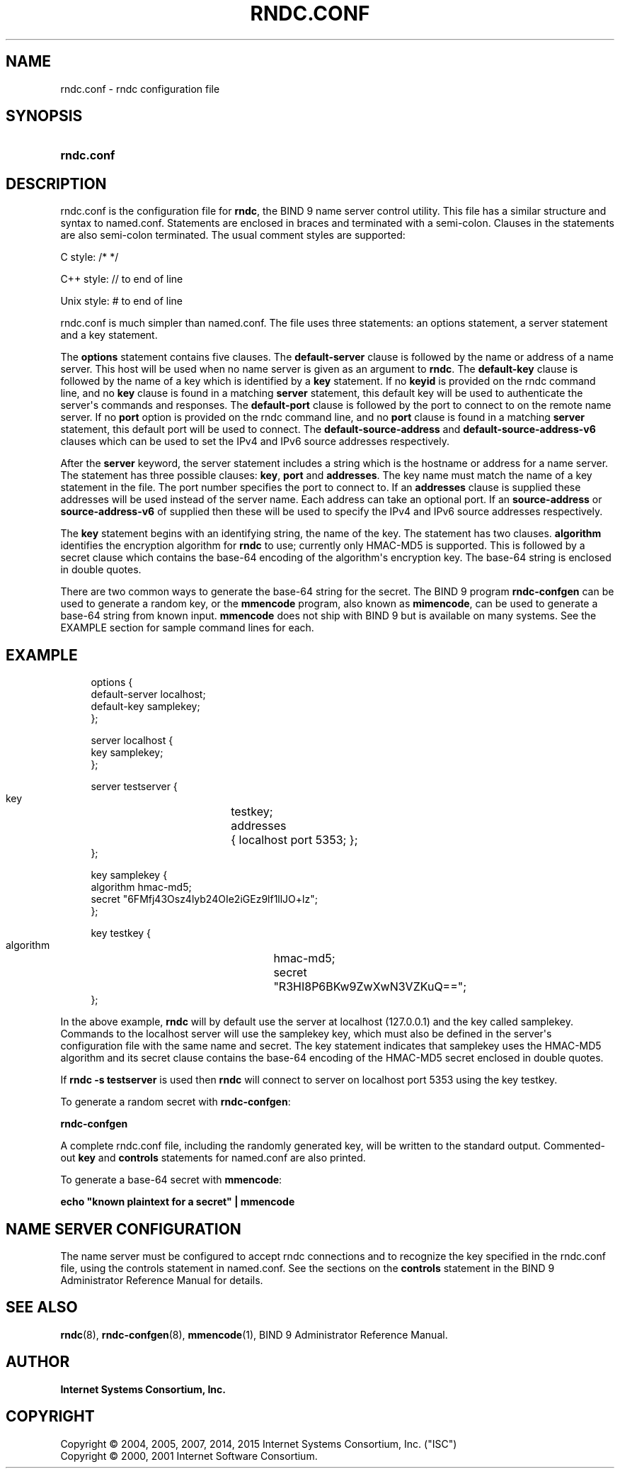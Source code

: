 .\"	$NetBSD: rndc.conf.5,v 1.2.6.3 2017/04/25 19:54:12 snj Exp $
.\"
.\" Copyright (C) 2004, 2005, 2007, 2014, 2015 Internet Systems Consortium, Inc. ("ISC")
.\" Copyright (C) 2000, 2001 Internet Software Consortium.
.\" 
.\" Permission to use, copy, modify, and/or distribute this software for any
.\" purpose with or without fee is hereby granted, provided that the above
.\" copyright notice and this permission notice appear in all copies.
.\" 
.\" THE SOFTWARE IS PROVIDED "AS IS" AND ISC DISCLAIMS ALL WARRANTIES WITH
.\" REGARD TO THIS SOFTWARE INCLUDING ALL IMPLIED WARRANTIES OF MERCHANTABILITY
.\" AND FITNESS. IN NO EVENT SHALL ISC BE LIABLE FOR ANY SPECIAL, DIRECT,
.\" INDIRECT, OR CONSEQUENTIAL DAMAGES OR ANY DAMAGES WHATSOEVER RESULTING FROM
.\" LOSS OF USE, DATA OR PROFITS, WHETHER IN AN ACTION OF CONTRACT, NEGLIGENCE
.\" OR OTHER TORTIOUS ACTION, ARISING OUT OF OR IN CONNECTION WITH THE USE OR
.\" PERFORMANCE OF THIS SOFTWARE.
.\"
.hy 0
.ad l
'\" t
.\"     Title: rndc.conf
.\"    Author: 
.\" Generator: DocBook XSL Stylesheets v1.78.1 <http://docbook.sf.net/>
.\"      Date: 2007-06-18
.\"    Manual: BIND9
.\"    Source: ISC
.\"  Language: English
.\"
.TH "RNDC\&.CONF" "5" "2007\-06\-18" "ISC" "BIND9"
.\" -----------------------------------------------------------------
.\" * Define some portability stuff
.\" -----------------------------------------------------------------
.\" ~~~~~~~~~~~~~~~~~~~~~~~~~~~~~~~~~~~~~~~~~~~~~~~~~~~~~~~~~~~~~~~~~
.\" http://bugs.debian.org/507673
.\" http://lists.gnu.org/archive/html/groff/2009-02/msg00013.html
.\" ~~~~~~~~~~~~~~~~~~~~~~~~~~~~~~~~~~~~~~~~~~~~~~~~~~~~~~~~~~~~~~~~~
.ie \n(.g .ds Aq \(aq
.el       .ds Aq '
.\" -----------------------------------------------------------------
.\" * set default formatting
.\" -----------------------------------------------------------------
.\" disable hyphenation
.nh
.\" disable justification (adjust text to left margin only)
.ad l
.\" -----------------------------------------------------------------
.\" * MAIN CONTENT STARTS HERE *
.\" -----------------------------------------------------------------
.SH "NAME"
rndc.conf \- rndc configuration file
.SH "SYNOPSIS"
.HP \w'\fBrndc\&.conf\fR\ 'u
\fBrndc\&.conf\fR
.SH "DESCRIPTION"
.PP
rndc\&.conf
is the configuration file for
\fBrndc\fR, the BIND 9 name server control utility\&. This file has a similar structure and syntax to
named\&.conf\&. Statements are enclosed in braces and terminated with a semi\-colon\&. Clauses in the statements are also semi\-colon terminated\&. The usual comment styles are supported:
.PP
C style: /* */
.PP
C++ style: // to end of line
.PP
Unix style: # to end of line
.PP
rndc\&.conf
is much simpler than
named\&.conf\&. The file uses three statements: an options statement, a server statement and a key statement\&.
.PP
The
\fBoptions\fR
statement contains five clauses\&. The
\fBdefault\-server\fR
clause is followed by the name or address of a name server\&. This host will be used when no name server is given as an argument to
\fBrndc\fR\&. The
\fBdefault\-key\fR
clause is followed by the name of a key which is identified by a
\fBkey\fR
statement\&. If no
\fBkeyid\fR
is provided on the rndc command line, and no
\fBkey\fR
clause is found in a matching
\fBserver\fR
statement, this default key will be used to authenticate the server\*(Aqs commands and responses\&. The
\fBdefault\-port\fR
clause is followed by the port to connect to on the remote name server\&. If no
\fBport\fR
option is provided on the rndc command line, and no
\fBport\fR
clause is found in a matching
\fBserver\fR
statement, this default port will be used to connect\&. The
\fBdefault\-source\-address\fR
and
\fBdefault\-source\-address\-v6\fR
clauses which can be used to set the IPv4 and IPv6 source addresses respectively\&.
.PP
After the
\fBserver\fR
keyword, the server statement includes a string which is the hostname or address for a name server\&. The statement has three possible clauses:
\fBkey\fR,
\fBport\fR
and
\fBaddresses\fR\&. The key name must match the name of a key statement in the file\&. The port number specifies the port to connect to\&. If an
\fBaddresses\fR
clause is supplied these addresses will be used instead of the server name\&. Each address can take an optional port\&. If an
\fBsource\-address\fR
or
\fBsource\-address\-v6\fR
of supplied then these will be used to specify the IPv4 and IPv6 source addresses respectively\&.
.PP
The
\fBkey\fR
statement begins with an identifying string, the name of the key\&. The statement has two clauses\&.
\fBalgorithm\fR
identifies the encryption algorithm for
\fBrndc\fR
to use; currently only HMAC\-MD5 is supported\&. This is followed by a secret clause which contains the base\-64 encoding of the algorithm\*(Aqs encryption key\&. The base\-64 string is enclosed in double quotes\&.
.PP
There are two common ways to generate the base\-64 string for the secret\&. The BIND 9 program
\fBrndc\-confgen\fR
can be used to generate a random key, or the
\fBmmencode\fR
program, also known as
\fBmimencode\fR, can be used to generate a base\-64 string from known input\&.
\fBmmencode\fR
does not ship with BIND 9 but is available on many systems\&. See the EXAMPLE section for sample command lines for each\&.
.SH "EXAMPLE"
.PP
.if n \{\
.RS 4
.\}
.nf
      options {
        default\-server  localhost;
        default\-key     samplekey;
      };
.fi
.if n \{\
.RE
.\}
.PP
.if n \{\
.RS 4
.\}
.nf
      server localhost {
        key             samplekey;
      };
.fi
.if n \{\
.RE
.\}
.PP
.if n \{\
.RS 4
.\}
.nf
      server testserver {
        key		testkey;
        addresses	{ localhost port 5353; };
      };
.fi
.if n \{\
.RE
.\}
.PP
.if n \{\
.RS 4
.\}
.nf
      key samplekey {
        algorithm       hmac\-md5;
        secret          "6FMfj43Osz4lyb24OIe2iGEz9lf1llJO+lz";
      };
.fi
.if n \{\
.RE
.\}
.PP
.if n \{\
.RS 4
.\}
.nf
      key testkey {
        algorithm	hmac\-md5;
        secret		"R3HI8P6BKw9ZwXwN3VZKuQ==";
      };
.fi
.if n \{\
.RE
.\}
.PP
In the above example,
\fBrndc\fR
will by default use the server at localhost (127\&.0\&.0\&.1) and the key called samplekey\&. Commands to the localhost server will use the samplekey key, which must also be defined in the server\*(Aqs configuration file with the same name and secret\&. The key statement indicates that samplekey uses the HMAC\-MD5 algorithm and its secret clause contains the base\-64 encoding of the HMAC\-MD5 secret enclosed in double quotes\&.
.PP
If
\fBrndc \-s testserver\fR
is used then
\fBrndc\fR
will connect to server on localhost port 5353 using the key testkey\&.
.PP
To generate a random secret with
\fBrndc\-confgen\fR:
.PP
\fBrndc\-confgen\fR
.PP
A complete
rndc\&.conf
file, including the randomly generated key, will be written to the standard output\&. Commented\-out
\fBkey\fR
and
\fBcontrols\fR
statements for
named\&.conf
are also printed\&.
.PP
To generate a base\-64 secret with
\fBmmencode\fR:
.PP
\fBecho "known plaintext for a secret" | mmencode\fR
.SH "NAME SERVER CONFIGURATION"
.PP
The name server must be configured to accept rndc connections and to recognize the key specified in the
rndc\&.conf
file, using the controls statement in
named\&.conf\&. See the sections on the
\fBcontrols\fR
statement in the BIND 9 Administrator Reference Manual for details\&.
.SH "SEE ALSO"
.PP
\fBrndc\fR(8),
\fBrndc-confgen\fR(8),
\fBmmencode\fR(1),
BIND 9 Administrator Reference Manual\&.
.SH "AUTHOR"
.PP
\fBInternet Systems Consortium, Inc\&.\fR
.SH "COPYRIGHT"
.br
Copyright \(co 2004, 2005, 2007, 2014, 2015 Internet Systems Consortium, Inc. ("ISC")
.br
Copyright \(co 2000, 2001 Internet Software Consortium.
.br
